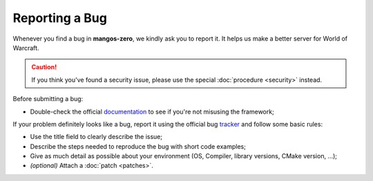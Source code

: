 .. _contribute-code-bugs:

===============
Reporting a Bug
===============

Whenever you find a bug in **mangos-zero**, we kindly ask you to report it. It
helps us make a better server for World of Warcraft.

.. caution::

    If you think you've found a security issue, please use the special
    :doc:`procedure <security>` instead.

Before submitting a bug:

* Double-check the official `documentation`_ to see if you're not misusing the
  framework;

If your problem definitely looks like a bug, report it using the official bug
`tracker`_ and follow some basic rules:

* Use the title field to clearly describe the issue;

* Describe the steps needed to reproduce the bug with short code examples;

* Give as much detail as possible about your environment (OS, Compiler,
  library versions, CMake version, ...);

* *(optional)* Attach a :doc:`patch <patches>`.

.. _documentation: http://docs.getmangos.com/
.. _tracker: https://bitbucket.org/mangoszero/server/issues
